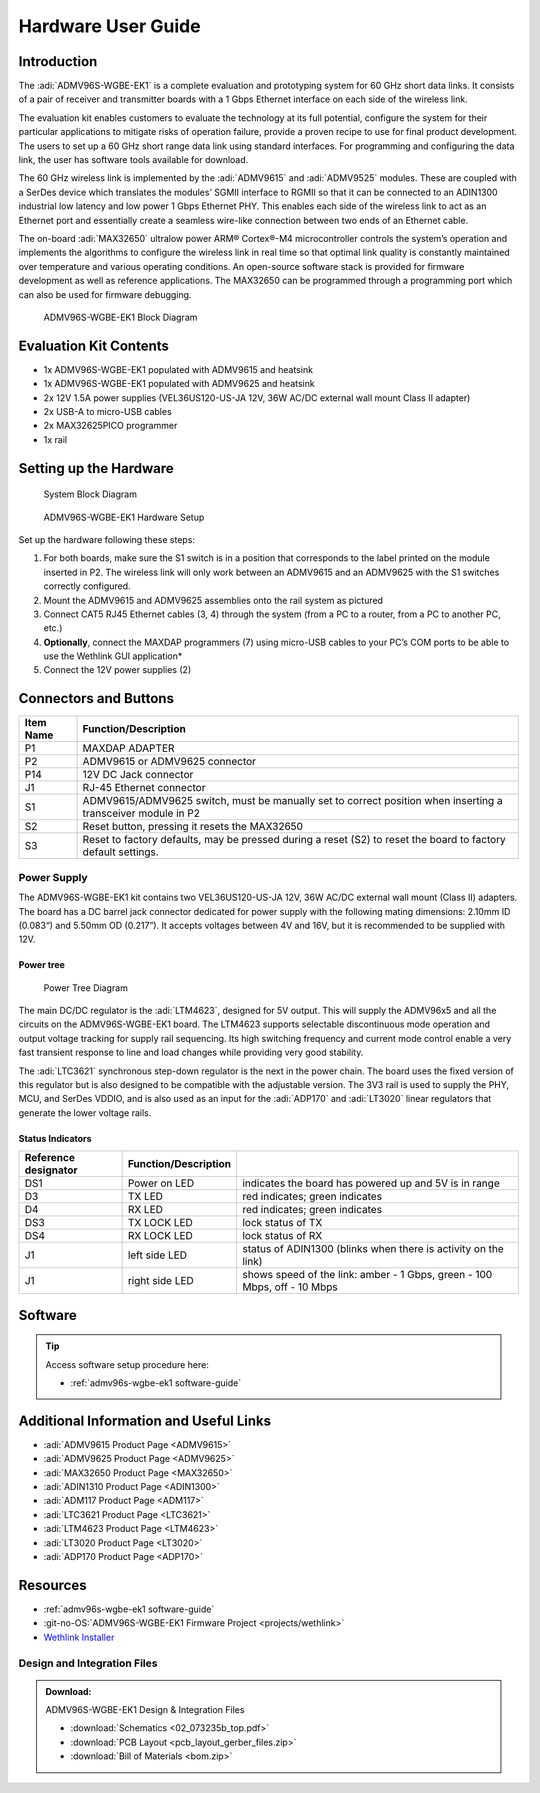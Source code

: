 .. _admv96s-wgbe-ek1 hardware-guide:

Hardware User Guide
===================

Introduction
------------

The :adi:`ADMV96S-WGBE-EK1` is a complete evaluation and
prototyping system for 60 GHz short data links. It consists of a pair of
receiver and transmitter boards with a 1 Gbps Ethernet interface on each side of
the wireless link.

The evaluation kit enables customers to evaluate the technology at its full
potential, configure the system for their particular applications to mitigate
risks of operation failure, provide a proven recipe to use for final product
development. The users to set up a 60 GHz short range data link using standard
interfaces. For programming and configuring the data link, the user has software
tools available for download.

The 60 GHz wireless link is implemented by the :adi:`ADMV9615` and
:adi:`ADMV9525` modules. These are coupled with a SerDes device
which translates the modules’ SGMII interface to RGMII so that it can be
connected to an ADIN1300 industrial low latency and low power 1 Gbps Ethernet
PHY. This enables each side of the wireless link to act as an Ethernet port and
essentially create a seamless wire-like connection between two ends of an
Ethernet cable.

The on-board :adi:`MAX32650` ultralow power ARM® Cortex®-M4
microcontroller controls the system’s operation and implements the algorithms to
configure the wireless link in real time so that optimal link quality is
constantly maintained over temperature and various operating conditions. An
open-source software stack is provided for firmware development as well as
reference applications. The MAX32650 can be programmed through a programming
port which can also be used for firmware debugging.

.. figure:: admv96s-wgbe-ek1_block_diagram.png

   ADMV96S-WGBE-EK1 Block Diagram

Evaluation Kit Contents
-----------------------

- 1x ADMV96S-WGBE-EK1 populated with ADMV9615 and heatsink
- 1x ADMV96S-WGBE-EK1 populated with ADMV9625 and heatsink
- 2x 12V 1.5A power supplies (VEL36US120-US-JA 12V, 36W AC/DC external
  wall mount Class II adapter)
- 2x USB-A to micro-USB cables
- 2x MAX32625PICO programmer
- 1x rail

Setting up the Hardware
-----------------------

.. figure:: block_diagram_of_the_system.png

   System Block Diagram

.. figure:: image-2023-6-12_14-45-19-1.png

   ADMV96S-WGBE-EK1 Hardware Setup

Set up the hardware following these steps:

#. For both boards, make sure the S1 switch is in a position that corresponds to
   the label printed on the module inserted in P2. The wireless link will only
   work between an ADMV9615 and an ADMV9625 with the S1 switches correctly
   configured.
#. Mount the ADMV9615 and ADMV9625 assemblies onto the rail system as pictured
#. Connect CAT5 RJ45 Ethernet cables (3, 4) through the system (from a PC to a
   router, from a PC to another PC, etc.)
#. **Optionally**, connect the MAXDAP programmers (7) using micro-USB cables to
   your PC’s COM ports to be able to use the Wethlink GUI application*
#. Connect the 12V power supplies (2)

Connectors and Buttons
----------------------

.. grid::
   :widths: 50 50

   .. figure:: front.png

      Front

   .. figure:: back.png

      Back

+-----------+-----------------------------------------------------------------+
| Item Name | Function/Description                                            |
+===========+=================================================================+
| P1        | MAXDAP ADAPTER                                                  |
+-----------+-----------------------------------------------------------------+
| P2        | ADMV9615 or ADMV9625 connector                                  |
+-----------+-----------------------------------------------------------------+
| P14       | 12V DC Jack connector                                           |
+-----------+-----------------------------------------------------------------+
| J1        | RJ-45 Ethernet connector                                        |
+-----------+-----------------------------------------------------------------+
| S1        | ADMV9615/ADMV9625 switch, must be manually set to correct       |
|           | position when inserting a transceiver module in P2              |
+-----------+-----------------------------------------------------------------+
| S2        | Reset button, pressing it resets the MAX32650                   |
+-----------+-----------------------------------------------------------------+
| S3        | Reset to factory defaults, may be pressed during a reset (S2)   |
|           | to reset the board to factory default settings.                 |
+-----------+-----------------------------------------------------------------+

Power Supply
~~~~~~~~~~~~~

The ADMV96S-WGBE-EK1 kit contains two VEL36US120-US-JA 12V, 36W AC/DC external
wall mount (Class II) adapters. The board has a DC barrel jack connector
dedicated for power supply with the following mating dimensions: 2.10mm ID
(0.083“) and 5.50mm OD (0.217”). It accepts voltages between 4V and 16V, but
it is recommended to be supplied with 12V.

Power tree
^^^^^^^^^^

.. figure:: 60ghz_pwmap.png

   Power Tree Diagram

The main DC/DC regulator is the :adi:`LTM4623`, designed for 5V
output. This will supply the ADMV96x5 and all the circuits on the
ADMV96S-WGBE-EK1 board. The LTM4623 supports selectable discontinuous mode
operation and output voltage tracking for supply rail sequencing. Its high
switching frequency and current mode control enable a very fast transient
response to line and load changes while providing very good stability.

The :adi:`LTC3621` synchronous step-down regulator is the next in
the power chain. The board uses the fixed version of this regulator but is
also designed to be compatible with the adjustable version. The 3V3 rail is
used to supply the PHY, MCU, and SerDes VDDIO, and is also used as an input
for the :adi:`ADP170` and :adi:`LT3020` linear regulators that generate the
lower voltage rails.

Status Indicators
^^^^^^^^^^^^^^^^^

+----------------------+----------------------+-------------------------------+
| Reference designator | Function/Description |                               |
+======================+======================+===============================+
| DS1                  | Power on LED         | indicates the board has       |
|                      |                      | powered up and 5V is in range |
+----------------------+----------------------+-------------------------------+
| D3                   | TX LED               | red indicates; green          |
|                      |                      | indicates                     |
+----------------------+----------------------+-------------------------------+
| D4                   | RX LED               | red indicates; green          |
|                      |                      | indicates                     |
+----------------------+----------------------+-------------------------------+
| DS3                  | TX LOCK LED          | lock status of TX             |
+----------------------+----------------------+-------------------------------+
| DS4                  | RX LOCK LED          | lock status of RX             |
+----------------------+----------------------+-------------------------------+
| J1                   | left side LED        | status of ADIN1300 (blinks    |
|                      |                      | when there is activity on the |
|                      |                      | link)                         |
+----------------------+----------------------+-------------------------------+
| J1                   | right side LED       | shows speed of the link:      |
|                      |                      | amber - 1 Gbps, green - 100   |
|                      |                      | Mbps, off - 10 Mbps           |
+----------------------+----------------------+-------------------------------+

Software
--------

.. tip::

   Access software setup procedure here:

   - :ref:`admv96s-wgbe-ek1 software-guide`

Additional Information and Useful Links
---------------------------------------

- :adi:`ADMV9615 Product Page <ADMV9615>`
- :adi:`ADMV9625 Product Page <ADMV9625>`
- :adi:`MAX32650 Product Page <MAX32650>`
- :adi:`ADIN1310 Product Page <ADIN1300>`
- :adi:`ADM117 Product Page <ADM117>`
- :adi:`LTC3621 Product Page <LTC3621>`
- :adi:`LTM4623 Product Page <LTM4623>`
- :adi:`LT3020 Product Page <LT3020>`
- :adi:`ADP170 Product Page <ADP170>`

Resources
---------

- :ref:`admv96s-wgbe-ek1 software-guide`
- :git-no-OS:`ADMV96S-WGBE-EK1 Firmware Project <projects/wethlink>`
- `Wethlink Installer <https://swdownloads.analog.com/update/wethlink/latest/wethlink_installer.exe>`__

Design and Integration Files
~~~~~~~~~~~~~~~~~~~~~~~~~~~~~

.. admonition:: Download:

   ADMV96S-WGBE-EK1 Design & Integration Files

   - :download:`Schematics <02_073235b_top.pdf>`
   - :download:`PCB Layout <pcb_layout_gerber_files.zip>`
   - :download:`Bill of Materials <bom.zip>`
